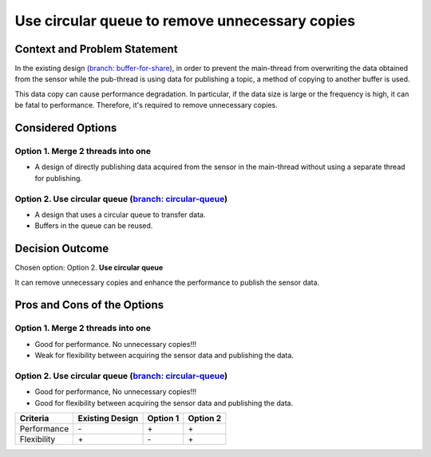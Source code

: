Use circular queue to remove unnecessary copies
===============================================

Context and Problem Statement
-----------------------------

In the existing design (`branch: buffer-for-share <https://github.com/bosornd/sensor-node/tree/buffer-for-share>`_), in order to prevent the main-thread from overwriting the data obtained from the sensor while the pub-thread is using data for publishing a topic, a method of copying to another buffer is used.

This data copy can cause performance degradation. In particular, if the data size is large or the frequency is high, it can be fatal to performance. Therefore, it's required to remove unnecessary copies.

.. image:: ../img/flow-buffer-for-share.png
   :alt: Sequence Diagram

Considered Options
------------------

Option 1. **Merge 2 threads into one**
~~~~~~~~~~~~~~~~~~~~~~~~~~~~~~~~~~~~~~
* A design of directly publishing data acquired from the sensor in the main-thread without using a separate thread for publishing.

Option 2. **Use circular queue** (`branch: circular-queue <https://github.com/bosornd/sensor-node/tree/circular-queue>`_)
~~~~~~~~~~~~~~~~~~~~~~~~~~~~~~~~~~~~~~~~~~~~~~~~~~~~~~~~~~~~~~~~~~~~~~~~~~~~~~~~~~~~~~~~~~~~~~~~~~~~~~~~~~~~~~~~~~~~~~~~~
* A design that uses a circular queue to transfer data.
* Buffers in the queue can be reused.

Decision Outcome
----------------

Chosen option: Option 2. **Use circular queue**

It can remove unnecessary copies and enhance the performance to publish the sensor data.

.. image:: ../img/flow-circular-queue.png
   :alt: Sequence Diagram

Pros and Cons of the Options
----------------------------

Option 1. **Merge 2 threads into one**
~~~~~~~~~~~~~~~~~~~~~~~~~~~~~~~~~~~~~~
* Good for performance. No unnecessary copies!!!
* Weak for flexibility between acquiring the sensor data and publishing the data.

Option 2. **Use circular queue** (`branch: circular-queue <https://github.com/bosornd/sensor-node/tree/circular-queue>`_)
~~~~~~~~~~~~~~~~~~~~~~~~~~~~~~~~~~~~~~~~~~~~~~~~~~~~~~~~~~~~~~~~~~~~~~~~~~~~~~~~~~~~~~~~~~~~~~~~~~~~~~~~~~~~~~~~~~~~~~~~~
* Good for performance, No unnecessary copies!!!
* Good for flexibility between acquiring the sensor data and publishing the data.

+---------------+-----------------+----------+----------+
| Criteria      | Existing Design | Option 1 | Option 2 |
+===============+=================+==========+==========+
| Performance   | \-              | \+       | \+       |
+---------------+-----------------+----------+----------+
| Flexibility   | \+              | \-       | \+       |
+---------------+-----------------+----------+----------+